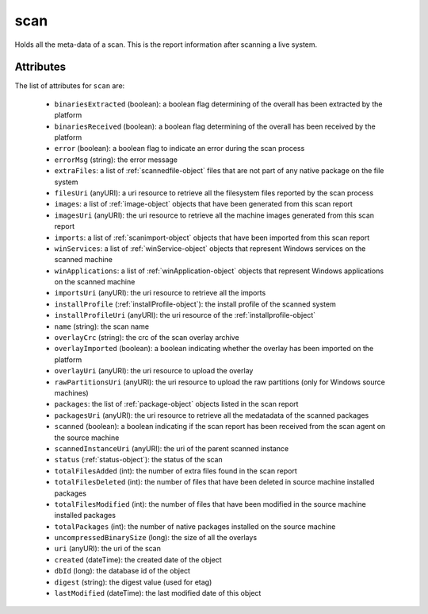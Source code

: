 .. Copyright 2016 FUJITSU LIMITED

.. _scan-object:

scan
====

Holds all the meta-data of a scan. This is the report information after scanning a live system.

Attributes
~~~~~~~~~~

The list of attributes for ``scan`` are:

	* ``binariesExtracted`` (boolean): a boolean flag determining of the overall has been extracted by the platform
	* ``binariesReceived`` (boolean): a boolean flag determining of the overall has been received by the platform
	* ``error`` (boolean): a boolean flag to indicate an error during the scan process
	* ``errorMsg`` (string): the error message
	* ``extraFiles``: a list of :ref:`scannedfile-object` files that are not part of any native package on the file system
	* ``filesUri`` (anyURI): a uri resource to retrieve all the filesystem files reported by the scan process
	* ``images``: a list of :ref:`image-object` objects that have been generated from this scan report
	* ``imagesUri`` (anyURI): the uri resource to retrieve all the machine images generated from this scan report
	* ``imports``: a list of :ref:`scanimport-object` objects that have been imported from this scan report
	* ``winServices``: a list of :ref:`winService-object` objects that represent Windows services on the scanned machine
	* ``winApplications``: a list of :ref:`winApplication-object` objects that represent Windows applications on the scanned machine
	* ``importsUri`` (anyURI): the uri resource to retrieve all the imports
	* ``installProfile`` (:ref:`installProfile-object`): the install profile of the scanned system
	* ``installProfileUri`` (anyURI): the uri resource of the :ref:`installprofile-object`
	* ``name`` (string): the scan name
	* ``overlayCrc`` (string): the crc of the scan overlay archive
	* ``overlayImported`` (boolean): a boolean indicating whether the overlay has been imported on the platform
	* ``overlayUri`` (anyURI): the uri resource to upload the overlay
	* ``rawPartitionsUri`` (anyURI): the uri resource to upload the raw partitions (only for Windows source machines)
	* ``packages``: the list of :ref:`package-object` objects listed in the scan report
	* ``packagesUri`` (anyURI): the uri resource to retrieve all the medatadata of the scanned packages
	* ``scanned`` (boolean): a boolean indicating if the scan report has been received from the scan agent on the source machine
	* ``scannedInstanceUri`` (anyURI): the uri of the parent scanned instance
	* ``status`` (:ref:`status-object`): the status of the scan
	* ``totalFilesAdded`` (int): the number of extra files found in the scan report
	* ``totalFilesDeleted`` (int): the number of files that have been deleted in source machine installed packages
	* ``totalFilesModified`` (int): the number of files that have been modified in the source machine installed packages
	* ``totalPackages`` (int): the number of native packages installed on the source machine
	* ``uncompressedBinarySize`` (long): the size of all the overlays
	* ``uri`` (anyURI): the uri of the scan
	* ``created`` (dateTime): the created date of the object
	* ``dbId`` (long): the database id of the object
	* ``digest`` (string): the digest value (used for etag)
	* ``lastModified`` (dateTime): the last modified date of this object


